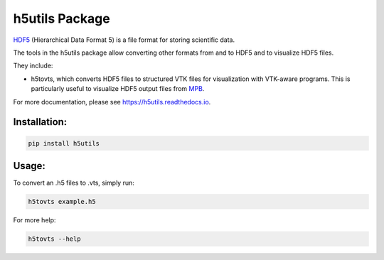 h5utils Package
===============

HDF5_ (Hierarchical Data Format 5) is a file format for storing scientific data.

The tools in the h5utils package allow converting other formats from and to HDF5 and to visualize HDF5 files.

They include:

* h5tovts, which converts HDF5 files to structured VTK files for
  visualization with VTK-aware programs. This is particularly useful to visualize HDF5 output files from MPB_.
  
.. _MPB: https://mpb.readthedocs.io/
.. _HDF5: https://www.hdfgroup.org/solutions/hdf5/

For more documentation, please see https://h5utils.readthedocs.io.

Installation:
-------------
.. code:: bash

	pip install h5utils

Usage:
------
To convert an .h5 files to .vts, simply run:

.. code:: bash

    h5tovts example.h5

For more help:

.. code:: bash

    h5tovts --help
    
   
